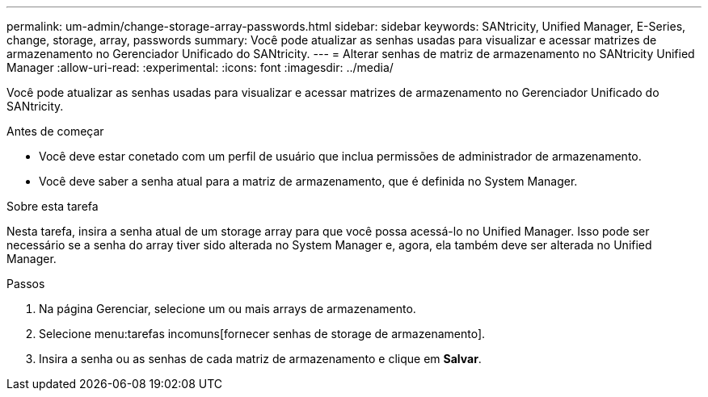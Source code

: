 ---
permalink: um-admin/change-storage-array-passwords.html 
sidebar: sidebar 
keywords: SANtricity, Unified Manager, E-Series, change, storage, array, passwords 
summary: Você pode atualizar as senhas usadas para visualizar e acessar matrizes de armazenamento no Gerenciador Unificado do SANtricity. 
---
= Alterar senhas de matriz de armazenamento no SANtricity Unified Manager
:allow-uri-read: 
:experimental: 
:icons: font
:imagesdir: ../media/


[role="lead"]
Você pode atualizar as senhas usadas para visualizar e acessar matrizes de armazenamento no Gerenciador Unificado do SANtricity.

.Antes de começar
* Você deve estar conetado com um perfil de usuário que inclua permissões de administrador de armazenamento.
* Você deve saber a senha atual para a matriz de armazenamento, que é definida no System Manager.


.Sobre esta tarefa
Nesta tarefa, insira a senha atual de um storage array para que você possa acessá-lo no Unified Manager. Isso pode ser necessário se a senha do array tiver sido alterada no System Manager e, agora, ela também deve ser alterada no Unified Manager.

.Passos
. Na página Gerenciar, selecione um ou mais arrays de armazenamento.
. Selecione menu:tarefas incomuns[fornecer senhas de storage de armazenamento].
. Insira a senha ou as senhas de cada matriz de armazenamento e clique em *Salvar*.

